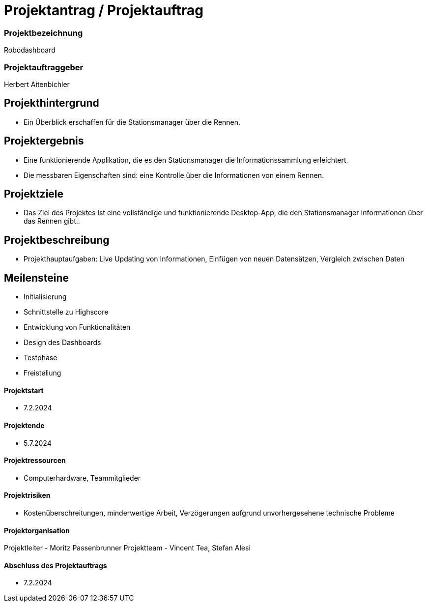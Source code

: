 = Projektantrag / Projektauftrag

=== Projektbezeichnung
Robodashboard

=== Projektauftraggeber
Herbert Aitenbichler

== Projekthintergrund
- Ein Überblick erschaffen für die Stationsmanager über die Rennen.


== Projektergebnis
- Eine funktionierende Applikation, die es den Stationsmanager die Informationssammlung erleichtert.
- Die messbaren Eigenschaften sind: eine Kontrolle über die Informationen von einem Rennen.

== Projektziele
- Das Ziel des Projektes ist eine vollständige und funktionierende Desktop-App, die den Stationsmanager Informationen über das Rennen gibt..

== Projektbeschreibung
- Projekthauptaufgaben: Live Updating von Informationen, Einfügen von neuen Datensätzen, Vergleich zwischen Daten

== Meilensteine
- Initialisierung
- Schnittstelle zu Highscore
- Entwicklung von Funktionalitäten
- Design des Dashboards
- Testphase
- Freistellung

==== Projektstart
- 7.2.2024

==== Projektende
- 5.7.2024

==== Projektressourcen
- Computerhardware, Teammitglieder

==== Projektrisiken
- Kostenüberschreitungen, minderwertige Arbeit, Verzögerungen aufgrund unvorhergesehene technische Probleme

==== Projektorganisation
Projektleiter - Moritz Passenbrunner
Projektteam - Vincent Tea, Stefan Alesi

==== Abschluss des Projektauftrags
- 7.2.2024